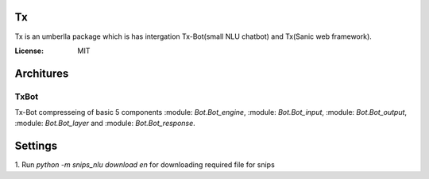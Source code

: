 Tx
==

Tx is an umberlla package which is has intergation Tx-Bot(small NLU chatbot) and Tx(Sanic web framework).

.. image:: https://img.shields.io/badge/built%20with-Cookiecutter%Sanic-ff69b4.svg
     :target: https://github.com/harshanarayana/cookiecutter-sanic
     :alt: Built with Cookiecutter Sanic


:License: MIT

Architures
==========

TxBot
-----

Tx-Bot compresseing of basic 5 components :module: `Bot.Bot_engine`, :module: `Bot.Bot_input`, :module: `Bot.Bot_output`, :module:  `Bot.Bot_layer` and :module:  `Bot.Bot_response`.

.. image:: doc_img/TxBot_arc.jpg
     :alt: TxBot Articures





Settings
========

1. Run `python -m snips_nlu download en` for downloading required
file for snips